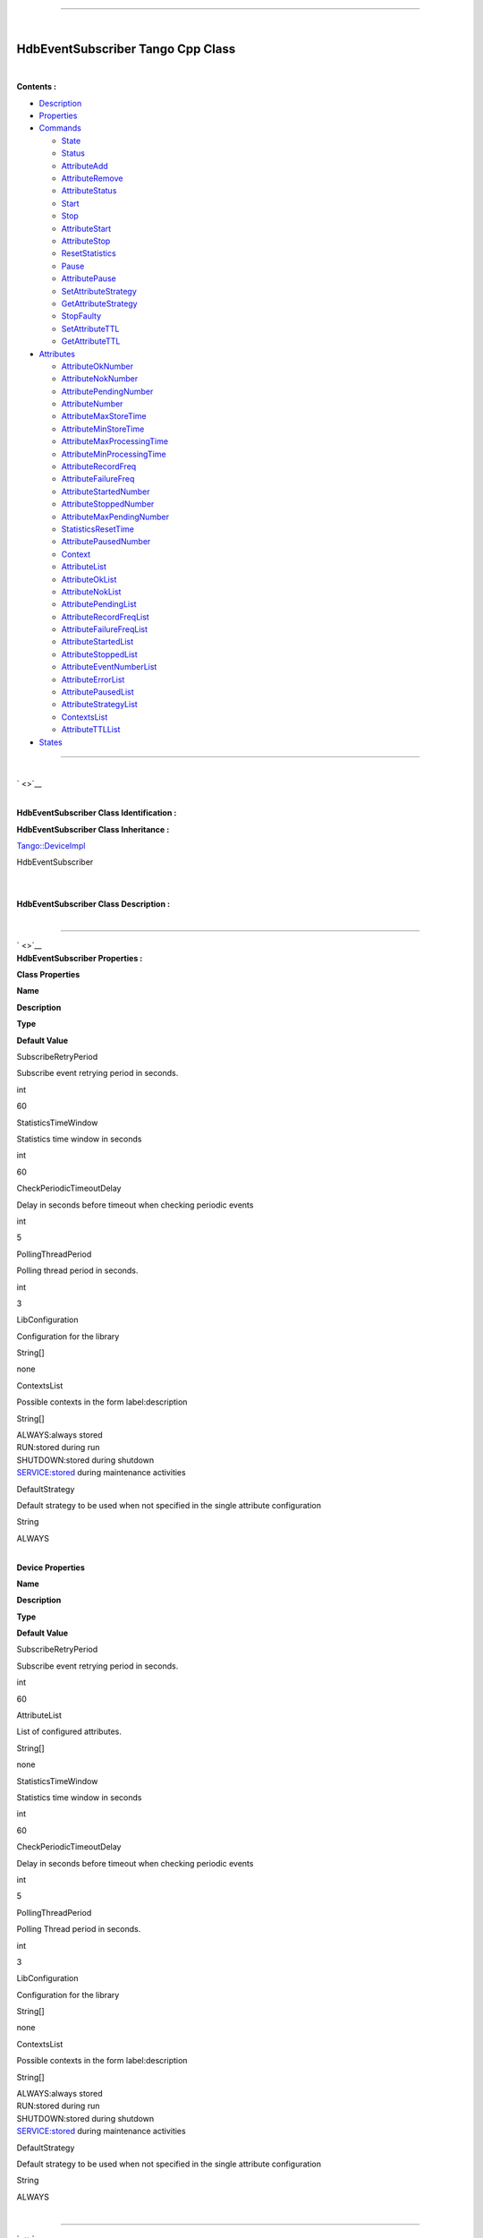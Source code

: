 --------------

| 

**HdbEventSubscriber Tango Cpp Class**
--------------------------------------

| 

**Contents :**

-  `Description <FullDocument.html#description>`__
-  `Properties <FullDocument.html#properties>`__
-  `Commands <FullDocument.html#commands>`__

   -  `State <FullDocument.html#cmdState>`__
   -  `Status <FullDocument.html#cmdStatus>`__
   -  `AttributeAdd <FullDocument.html#cmdAttributeAdd>`__
   -  `AttributeRemove <FullDocument.html#cmdAttributeRemove>`__
   -  `AttributeStatus <FullDocument.html#cmdAttributeStatus>`__
   -  `Start <FullDocument.html#cmdStart>`__
   -  `Stop <FullDocument.html#cmdStop>`__
   -  `AttributeStart <FullDocument.html#cmdAttributeStart>`__
   -  `AttributeStop <FullDocument.html#cmdAttributeStop>`__
   -  `ResetStatistics <FullDocument.html#cmdResetStatistics>`__
   -  `Pause <FullDocument.html#cmdPause>`__
   -  `AttributePause <FullDocument.html#cmdAttributePause>`__
   -  `SetAttributeStrategy <FullDocument.html#cmdSetAttributeStrategy>`__
   -  `GetAttributeStrategy <FullDocument.html#cmdGetAttributeStrategy>`__
   -  `StopFaulty <FullDocument.html#cmdStopFaulty>`__
   -  `SetAttributeTTL <FullDocument.html#cmdSetAttributeTTL>`__
   -  `GetAttributeTTL <FullDocument.html#cmdGetAttributeTTL>`__

-  `Attributes <FullDocument.html#attributes>`__

   -  `AttributeOkNumber <FullDocument.html#attrAttributeOkNumber>`__
   -  `AttributeNokNumber <FullDocument.html#attrAttributeNokNumber>`__
   -  `AttributePendingNumber <FullDocument.html#attrAttributePendingNumber>`__
   -  `AttributeNumber <FullDocument.html#attrAttributeNumber>`__
   -  `AttributeMaxStoreTime <FullDocument.html#attrAttributeMaxStoreTime>`__
   -  `AttributeMinStoreTime <FullDocument.html#attrAttributeMinStoreTime>`__
   -  `AttributeMaxProcessingTime <FullDocument.html#attrAttributeMaxProcessingTime>`__
   -  `AttributeMinProcessingTime <FullDocument.html#attrAttributeMinProcessingTime>`__
   -  `AttributeRecordFreq <FullDocument.html#attrAttributeRecordFreq>`__
   -  `AttributeFailureFreq <FullDocument.html#attrAttributeFailureFreq>`__
   -  `AttributeStartedNumber <FullDocument.html#attrAttributeStartedNumber>`__
   -  `AttributeStoppedNumber <FullDocument.html#attrAttributeStoppedNumber>`__
   -  `AttributeMaxPendingNumber <FullDocument.html#attrAttributeMaxPendingNumber>`__
   -  `StatisticsResetTime <FullDocument.html#attrStatisticsResetTime>`__
   -  `AttributePausedNumber <FullDocument.html#attrAttributePausedNumber>`__
   -  `Context <FullDocument.html#attrContext>`__
   -  `AttributeList <FullDocument.html#attrAttributeList>`__
   -  `AttributeOkList <FullDocument.html#attrAttributeOkList>`__
   -  `AttributeNokList <FullDocument.html#attrAttributeNokList>`__
   -  `AttributePendingList <FullDocument.html#attrAttributePendingList>`__
   -  `AttributeRecordFreqList <FullDocument.html#attrAttributeRecordFreqList>`__
   -  `AttributeFailureFreqList <FullDocument.html#attrAttributeFailureFreqList>`__
   -  `AttributeStartedList <FullDocument.html#attrAttributeStartedList>`__
   -  `AttributeStoppedList <FullDocument.html#attrAttributeStoppedList>`__
   -  `AttributeEventNumberList <FullDocument.html#attrAttributeEventNumberList>`__
   -  `AttributeErrorList <FullDocument.html#attrAttributeErrorList>`__
   -  `AttributePausedList <FullDocument.html#attrAttributePausedList>`__
   -  `AttributeStrategyList <FullDocument.html#attrAttributeStrategyList>`__
   -  `ContextsList <FullDocument.html#attrContextsList>`__
   -  `AttributeTTLList <FullDocument.html#attrAttributeTTLList>`__

-  `States <FullDocument.html#states>`__

--------------

| 
| ` <>`__

| 

**HdbEventSubscriber Class Identification :**

**HdbEventSubscriber Class Inheritance :**

`Tango::DeviceImpl <http://www.esrf.eu/computing/cs/tango/tango_doc/kernel_doc/cpp_doc/>`__

HdbEventSubscriber

| 

| 
| **HdbEventSubscriber Class Description :**

| 

--------------

| ` <>`__
| **HdbEventSubscriber Properties :**

**Class Properties**

**Name**

**Description**

**Type**

**Default Value**

SubscribeRetryPeriod

Subscribe event retrying period in seconds.

int

| 60

StatisticsTimeWindow

Statistics time window in seconds

int

| 60

CheckPeriodicTimeoutDelay

Delay in seconds before timeout when checking periodic events

int

| 5

PollingThreadPeriod

Polling thread period in seconds.

int

| 3

LibConfiguration

Configuration for the library

String[]

none

ContextsList

Possible contexts in the form label:description

String[]

| ALWAYS:always stored
| RUN:stored during run
| SHUTDOWN:stored during shutdown
| SERVICE:stored during maintenance activities

DefaultStrategy

Default strategy to be used when not specified in the single attribute
configuration

String

| ALWAYS

| 

**Device Properties**

**Name**

**Description**

**Type**

**Default Value**

SubscribeRetryPeriod

Subscribe event retrying period in seconds.

int

| 60

AttributeList

List of configured attributes.

String[]

none

StatisticsTimeWindow

Statistics time window in seconds

int

| 60

CheckPeriodicTimeoutDelay

Delay in seconds before timeout when checking periodic events

int

| 5

PollingThreadPeriod

Polling Thread period in seconds.

int

| 3

LibConfiguration

Configuration for the library

String[]

none

ContextsList

Possible contexts in the form label:description

String[]

| ALWAYS:always stored
| RUN:stored during run
| SHUTDOWN:stored during shutdown
| SERVICE:stored during maintenance activities

DefaultStrategy

Default strategy to be used when not specified in the single attribute
configuration

String

| ALWAYS

| 

--------------

| ` <>`__

**HdbEventSubscriber Class Commands**

**Name**

**Input type**

**Output type**

**Level**

**Description**

`State <CmdState.html>`__

DEV\_VOID

DEV\_STATE

OPERATOR

This command gets the device state (stored in its *device\_state* data
member) and returns it to the caller.

`Status <CmdStatus.html>`__

DEV\_VOID

CONST\_DEV\_STRING

OPERATOR

This command gets the device status (stored in its *device\_status* data
member) and returns it to the caller.

`AttributeAdd <CmdAttributeAdd.html>`__

DEVVAR\_STRINGARRAY

DEV\_VOID

OPERATOR

Add a new attribute to archive in HDB.

`AttributeRemove <CmdAttributeRemove.html>`__

DEV\_STRING

DEV\_VOID

OPERATOR

Remove attribute from configuration.

`AttributeStatus <CmdAttributeStatus.html>`__

DEV\_STRING

DEV\_STRING

OPERATOR

Read a attribute status.

`Start <CmdStart.html>`__

DEV\_VOID

DEV\_VOID

OPERATOR

Start archiving

`Stop <CmdStop.html>`__

DEV\_VOID

DEV\_VOID

OPERATOR

Stop archiving

`AttributeStart <CmdAttributeStart.html>`__

DEV\_STRING

DEV\_VOID

OPERATOR

Start archiving single attribute

`AttributeStop <CmdAttributeStop.html>`__

DEV\_STRING

DEV\_VOID

OPERATOR

Stop archiving single attribute

`ResetStatistics <CmdResetStatistics.html>`__

DEV\_VOID

DEV\_VOID

OPERATOR

Reset statistic counters

`Pause <CmdPause.html>`__

DEV\_VOID

DEV\_VOID

OPERATOR

Pause archiving

`AttributePause <CmdAttributePause.html>`__

DEV\_STRING

DEV\_VOID

OPERATOR

Pause archiving single attribute

`SetAttributeStrategy <CmdSetAttributeStrategy.html>`__

DEVVAR\_STRINGARRAY

DEV\_VOID

OPERATOR

Update strategy associated to an already archived attribute.

`GetAttributeStrategy <CmdGetAttributeStrategy.html>`__

DEV\_STRING

DEV\_STRING

OPERATOR

Read a attribute contexts.

`StopFaulty <CmdStopFaulty.html>`__

DEV\_VOID

DEV\_VOID

OPERATOR

Stop archiving faulty attributes

`SetAttributeTTL <CmdSetAttributeTTL.html>`__

DEVVAR\_STRINGARRAY

DEV\_VOID

OPERATOR

Update TTL associated to an already archived attribute.

`GetAttributeTTL <CmdGetAttributeTTL.html>`__

DEV\_STRING

DEV\_ULONG

OPERATOR

Read an attribute TTL.

| 

--------------

| ` <>`__
| **Command State :**

| 

**State Definition**

Input Argument

Tango::DEV\_VOID

none.

Output Argument

Tango::DEV\_STATE

State Code

DisplayLevel

OPERATOR

..

Inherited

true

..

Abstract

true

..

Polling Period

Not polled

..

--------------

--------------

--------------

Command allowed for

All states

..

| 

--------------

| ` <>`__
| **Command Status :**

| 

**Status Definition**

Input Argument

Tango::DEV\_VOID

none.

Output Argument

Tango::CONST\_DEV\_STRING

Status description

DisplayLevel

OPERATOR

..

Inherited

true

..

Abstract

true

..

Polling Period

Not polled

..

--------------

--------------

--------------

Command allowed for

All states

..

| 

--------------

| ` <>`__
| **Command AttributeAdd :**

| 

**AttributeAdd Definition**

Input Argument

Tango::DEVVAR\_STRINGARRAY

Attribute name, strategy

Output Argument

Tango::DEV\_VOID

DisplayLevel

OPERATOR

..

Inherited

false

..

Abstract

false

..

Polling Period

Not polled

..

--------------

--------------

--------------

Command allowed for

All states

..

| 

--------------

| ` <>`__
| **Command AttributeRemove :**

| 

**AttributeRemove Definition**

Input Argument

Tango::DEV\_STRING

Attribute name

Output Argument

Tango::DEV\_VOID

DisplayLevel

OPERATOR

..

Inherited

false

..

Abstract

false

..

Polling Period

Not polled

..

--------------

--------------

--------------

Command allowed for

All states

..

| 

--------------

| ` <>`__
| **Command AttributeStatus :**

| 

**AttributeStatus Definition**

Input Argument

Tango::DEV\_STRING

The attribute name

Output Argument

Tango::DEV\_STRING

The attribute status.

DisplayLevel

OPERATOR

..

Inherited

false

..

Abstract

false

..

Polling Period

Not polled

..

--------------

--------------

--------------

Command allowed for

All states

..

| 

--------------

| ` <>`__
| **Command Start :**

| 

**Start Definition**

Input Argument

Tango::DEV\_VOID

Output Argument

Tango::DEV\_VOID

DisplayLevel

OPERATOR

..

Inherited

false

..

Abstract

false

..

Polling Period

Not polled

..

--------------

--------------

--------------

Command allowed for

All states

..

| 

--------------

| ` <>`__
| **Command Stop :**

| 

**Stop Definition**

Input Argument

Tango::DEV\_VOID

Output Argument

Tango::DEV\_VOID

DisplayLevel

OPERATOR

..

Inherited

false

..

Abstract

false

..

Polling Period

Not polled

..

--------------

--------------

--------------

Command allowed for

All states

..

| 

--------------

| ` <>`__
| **Command AttributeStart :**

| 

**AttributeStart Definition**

Input Argument

Tango::DEV\_STRING

Attribute name

Output Argument

Tango::DEV\_VOID

DisplayLevel

OPERATOR

..

Inherited

false

..

Abstract

false

..

Polling Period

Not polled

..

--------------

--------------

--------------

Command allowed for

All states

..

| 

--------------

| ` <>`__
| **Command AttributeStop :**

| 

**AttributeStop Definition**

Input Argument

Tango::DEV\_STRING

Attribute name

Output Argument

Tango::DEV\_VOID

DisplayLevel

OPERATOR

..

Inherited

false

..

Abstract

false

..

Polling Period

Not polled

..

--------------

--------------

--------------

Command allowed for

All states

..

| 

--------------

| ` <>`__
| **Command ResetStatistics :**

| 

**ResetStatistics Definition**

Input Argument

Tango::DEV\_VOID

Output Argument

Tango::DEV\_VOID

DisplayLevel

OPERATOR

..

Inherited

false

..

Abstract

false

..

Polling Period

Not polled

..

--------------

--------------

--------------

Command allowed for

All states

..

| 

--------------

| ` <>`__
| **Command Pause :**

| 

**Pause Definition**

Input Argument

Tango::DEV\_VOID

Output Argument

Tango::DEV\_VOID

DisplayLevel

OPERATOR

..

Inherited

false

..

Abstract

false

..

Polling Period

Not polled

..

--------------

--------------

--------------

Command allowed for

All states

..

| 

--------------

| ` <>`__
| **Command AttributePause :**

| 

**AttributePause Definition**

Input Argument

Tango::DEV\_STRING

Attribute name

Output Argument

Tango::DEV\_VOID

DisplayLevel

OPERATOR

..

Inherited

false

..

Abstract

false

..

Polling Period

Not polled

..

--------------

--------------

--------------

Command allowed for

All states

..

| 

--------------

| ` <>`__
| **Command SetAttributeStrategy :**

| 

**SetAttributeStrategy Definition**

Input Argument

Tango::DEVVAR\_STRINGARRAY

Attribute name, strategy

Output Argument

Tango::DEV\_VOID

DisplayLevel

OPERATOR

..

Inherited

false

..

Abstract

false

..

Polling Period

Not polled

..

--------------

--------------

--------------

Command allowed for

All states

..

| 

--------------

| ` <>`__
| **Command GetAttributeStrategy :**

| 

**GetAttributeStrategy Definition**

Input Argument

Tango::DEV\_STRING

The attribute name

Output Argument

Tango::DEV\_STRING

The attribute contexts.

DisplayLevel

OPERATOR

..

Inherited

false

..

Abstract

false

..

Polling Period

Not polled

..

--------------

--------------

--------------

Command allowed for

All states

..

| 

--------------

| ` <>`__
| **Command StopFaulty :**

| 

**StopFaulty Definition**

Input Argument

Tango::DEV\_VOID

Output Argument

Tango::DEV\_VOID

DisplayLevel

OPERATOR

..

Inherited

false

..

Abstract

false

..

Polling Period

Not polled

..

--------------

--------------

--------------

Command allowed for

All states

..

| 

--------------

| ` <>`__
| **Command SetAttributeTTL :**

| 

**SetAttributeTTL Definition**

Input Argument

Tango::DEVVAR\_STRINGARRAY

Attribute name, TTL

Output Argument

Tango::DEV\_VOID

DisplayLevel

OPERATOR

..

Inherited

false

..

Abstract

false

..

Polling Period

Not polled

..

--------------

--------------

--------------

Command allowed for

All states

..

| 

--------------

| ` <>`__
| **Command GetAttributeTTL :**

| 

**GetAttributeTTL Definition**

Input Argument

Tango::DEV\_STRING

The attribute name

Output Argument

Tango::DEV\_ULONG

The attribute TTL.

DisplayLevel

OPERATOR

..

Inherited

false

..

Abstract

false

..

Polling Period

Not polled

..

--------------

--------------

--------------

Command allowed for

All states

..

| 

--------------

| ` <>`__

**HdbEventSubscriber Class Attributes**

**Name**

**Inherited**

**Abstract**

**Attr. type**

**R/W type**

**Data type**

**Level**

**Description**

`AttributeOkNumber <AttrAttributeOkNumber.html>`__

false

false

Scalar

READ

Tango::DEV\_LONG

OPERATOR

Number of archived attributes not in error

`AttributeNokNumber <AttrAttributeNokNumber.html>`__

false

false

Scalar

READ

Tango::DEV\_LONG

OPERATOR

Number of archived attributes in error

`AttributePendingNumber <AttrAttributePendingNumber.html>`__

false

false

Scalar

READ

Tango::DEV\_LONG

OPERATOR

Number of attributes waiting to be archived

`AttributeNumber <AttrAttributeNumber.html>`__

false

false

Scalar

READ

Tango::DEV\_LONG

OPERATOR

Number of configured attributes

`AttributeMaxStoreTime <AttrAttributeMaxStoreTime.html>`__

false

false

Scalar

READ

Tango::DEV\_DOUBLE

OPERATOR

Maximum storing time

`AttributeMinStoreTime <AttrAttributeMinStoreTime.html>`__

false

false

Scalar

READ

Tango::DEV\_DOUBLE

OPERATOR

Minimum storing time

`AttributeMaxProcessingTime <AttrAttributeMaxProcessingTime.html>`__

false

false

Scalar

READ

Tango::DEV\_DOUBLE

OPERATOR

Maximum processing (from event reception to storage) time

`AttributeMinProcessingTime <AttrAttributeMinProcessingTime.html>`__

false

false

Scalar

READ

Tango::DEV\_DOUBLE

OPERATOR

Minimum processing (from event reception to storage) time

`AttributeRecordFreq <AttrAttributeRecordFreq.html>`__

false

false

Scalar

READ

Tango::DEV\_DOUBLE

OPERATOR

Record frequency

`AttributeFailureFreq <AttrAttributeFailureFreq.html>`__

false

false

Scalar

READ

Tango::DEV\_DOUBLE

OPERATOR

Failure frequency

`AttributeStartedNumber <AttrAttributeStartedNumber.html>`__

false

false

Scalar

READ

Tango::DEV\_LONG

OPERATOR

Number of archived attributes started

`AttributeStoppedNumber <AttrAttributeStoppedNumber.html>`__

false

false

Scalar

READ

Tango::DEV\_LONG

OPERATOR

Number of archived attributes stopped

`AttributeMaxPendingNumber <AttrAttributeMaxPendingNumber.html>`__

false

false

Scalar

READ

Tango::DEV\_LONG

OPERATOR

Max number of attributes waiting to be archived

`StatisticsResetTime <AttrStatisticsResetTime.html>`__

false

false

Scalar

READ

Tango::DEV\_DOUBLE

OPERATOR

Seconds elapsed since the last statistics reset

`AttributePausedNumber <AttrAttributePausedNumber.html>`__

false

false

Scalar

READ

Tango::DEV\_LONG

OPERATOR

Number of archived attributes paused

`Context <AttrContext.html>`__

false

false

Scalar

READ\_WRITE

Tango::DEV\_STRING

OPERATOR

`AttributeList <AttrAttributeList.html>`__

false

false

Spectrum

READ

Tango::DEV\_STRING

OPERATOR

Returns the configured attribute list

`AttributeOkList <AttrAttributeOkList.html>`__

false

false

Spectrum

READ

Tango::DEV\_STRING

OPERATOR

Returns the attributes not on error list

`AttributeNokList <AttrAttributeNokList.html>`__

false

false

Spectrum

READ

Tango::DEV\_STRING

OPERATOR

Returns the attributes on error list

`AttributePendingList <AttrAttributePendingList.html>`__

false

false

Spectrum

READ

Tango::DEV\_STRING

OPERATOR

Returns the list attributes waiting to be archived

`AttributeRecordFreqList <AttrAttributeRecordFreqList.html>`__

false

false

Spectrum

READ

Tango::DEV\_DOUBLE

OPERATOR

Returns the list of record frequencies

`AttributeFailureFreqList <AttrAttributeFailureFreqList.html>`__

false

false

Spectrum

READ

Tango::DEV\_DOUBLE

OPERATOR

Returns the list of failure frequencies

`AttributeStartedList <AttrAttributeStartedList.html>`__

false

false

Spectrum

READ

Tango::DEV\_STRING

OPERATOR

Returns the attributes started list

`AttributeStoppedList <AttrAttributeStoppedList.html>`__

false

false

Spectrum

READ

Tango::DEV\_STRING

OPERATOR

Returns the attributes stopped list

`AttributeEventNumberList <AttrAttributeEventNumberList.html>`__

false

false

Spectrum

READ

Tango::DEV\_LONG

OPERATOR

Returns the list of numbers of events received

`AttributeErrorList <AttrAttributeErrorList.html>`__

false

false

Spectrum

READ

Tango::DEV\_STRING

OPERATOR

Returns the list of attribute errors

`AttributePausedList <AttrAttributePausedList.html>`__

false

false

Spectrum

READ

Tango::DEV\_STRING

OPERATOR

Returns the attributes stopped list

`AttributeStrategyList <AttrAttributeStrategyList.html>`__

false

false

Spectrum

READ

Tango::DEV\_STRING

OPERATOR

Returns the list of attribute strategy

`ContextsList <AttrContextsList.html>`__

false

false

Spectrum

READ

Tango::DEV\_STRING

OPERATOR

`AttributeTTLList <AttrAttributeTTLList.html>`__

false

false

Spectrum

READ

Tango::DEV\_ULONG

OPERATOR

Returns the list of attribute strategy

| 

--------------

| 
| **There is no dynamic attribute defined.**

--------------

| ` <>`__
| **Attribute AttributeOkNumber :**

| 

**Attribute Definition**

Attribute Type

Scalar

R/W Type

READ

Data Type

Tango::DEV\_LONG

Display Level

OPERATOR

Inherited

false

Abstract

false

Polling Period

Not polled

Memorized

Not set

--------------

--------------

Read allowed for

All states

**Attribute Properties**

label

unit

standard unit

display unit

format

max\_value

min\_value

max\_alarm

min\_alarm

max\_warning

min\_warning

delta\_time

delta\_val

**Attribute Event Criteria**

Periodic

Not set

Relative Change

Not set

Absolute Change

1

--------------

--------------

Archive Periodic

3600000

Archive Relative Change

Not set

Archive Absolute Change

1

--------------

--------------

Push Change event by user code

true

Criteria checked by TANGO

true

Push Archive event by user code

true

Criteria checked by TANGO

true

Push DataReady event by user code

false

| 

--------------

| ` <>`__
| **Attribute AttributeNokNumber :**

| 

**Attribute Definition**

Attribute Type

Scalar

R/W Type

READ

Data Type

Tango::DEV\_LONG

Display Level

OPERATOR

Inherited

false

Abstract

false

Polling Period

Not polled

Memorized

Not set

--------------

--------------

Read allowed for

All states

**Attribute Properties**

label

unit

standard unit

display unit

format

max\_value

min\_value

max\_alarm

1

min\_alarm

max\_warning

min\_warning

delta\_time

delta\_val

**Attribute Event Criteria**

Periodic

Not set

Relative Change

Not set

Absolute Change

1

--------------

--------------

Archive Periodic

3600000

Archive Relative Change

Not set

Archive Absolute Change

1

--------------

--------------

Push Change event by user code

true

Criteria checked by TANGO

true

Push Archive event by user code

true

Criteria checked by TANGO

true

Push DataReady event by user code

false

| 

--------------

| ` <>`__
| **Attribute AttributePendingNumber :**

| 

**Attribute Definition**

Attribute Type

Scalar

R/W Type

READ

Data Type

Tango::DEV\_LONG

Display Level

OPERATOR

Inherited

false

Abstract

false

Polling Period

Not polled

Memorized

Not set

--------------

--------------

Read allowed for

All states

**Attribute Properties**

label

unit

standard unit

display unit

format

max\_value

min\_value

max\_alarm

min\_alarm

max\_warning

min\_warning

delta\_time

delta\_val

**Attribute Event Criteria**

Periodic

Not set

Relative Change

Not set

Absolute Change

2

--------------

--------------

Archive Periodic

3600000

Archive Relative Change

Not set

Archive Absolute Change

2

--------------

--------------

Push Change event by user code

true

Criteria checked by TANGO

true

Push Archive event by user code

true

Criteria checked by TANGO

true

Push DataReady event by user code

false

| 

--------------

| ` <>`__
| **Attribute AttributeNumber :**

| 

**Attribute Definition**

Attribute Type

Scalar

R/W Type

READ

Data Type

Tango::DEV\_LONG

Display Level

OPERATOR

Inherited

false

Abstract

false

Polling Period

Not polled

Memorized

Not set

--------------

--------------

Read allowed for

All states

**Attribute Properties**

label

unit

standard unit

display unit

format

max\_value

min\_value

max\_alarm

min\_alarm

max\_warning

min\_warning

delta\_time

delta\_val

**Attribute Event Criteria**

Periodic

Not set

Relative Change

Not set

Absolute Change

1

--------------

--------------

Archive Periodic

3600000

Archive Relative Change

Not set

Archive Absolute Change

1

--------------

--------------

Push Change event by user code

true

Criteria checked by TANGO

true

Push Archive event by user code

true

Criteria checked by TANGO

true

Push DataReady event by user code

false

| 

--------------

| ` <>`__
| **Attribute AttributeMaxStoreTime :**

| 

**Attribute Definition**

Attribute Type

Scalar

R/W Type

READ

Data Type

Tango::DEV\_DOUBLE

Display Level

OPERATOR

Inherited

false

Abstract

false

Polling Period

Not polled

Memorized

Not set

--------------

--------------

Read allowed for

All states

**Attribute Properties**

label

unit

s

standard unit

1

display unit

s

format

max\_value

min\_value

max\_alarm

min\_alarm

max\_warning

min\_warning

delta\_time

delta\_val

**Attribute Event Criteria**

Periodic

Not set

Relative Change

Not set

Absolute Change

0.001

--------------

--------------

Archive Periodic

3600000

Archive Relative Change

Not set

Archive Absolute Change

0.001

--------------

--------------

Push Change event by user code

true

Criteria checked by TANGO

true

Push Archive event by user code

true

Criteria checked by TANGO

true

Push DataReady event by user code

false

| 

--------------

| ` <>`__
| **Attribute AttributeMinStoreTime :**

| 

**Attribute Definition**

Attribute Type

Scalar

R/W Type

READ

Data Type

Tango::DEV\_DOUBLE

Display Level

OPERATOR

Inherited

false

Abstract

false

Polling Period

Not polled

Memorized

Not set

--------------

--------------

Read allowed for

All states

**Attribute Properties**

label

unit

s

standard unit

1

display unit

s

format

max\_value

min\_value

max\_alarm

min\_alarm

max\_warning

min\_warning

delta\_time

delta\_val

**Attribute Event Criteria**

Periodic

Not set

Relative Change

Not set

Absolute Change

0.00001

--------------

--------------

Archive Periodic

3600000

Archive Relative Change

Not set

Archive Absolute Change

0.00001

--------------

--------------

Push Change event by user code

true

Criteria checked by TANGO

true

Push Archive event by user code

true

Criteria checked by TANGO

true

Push DataReady event by user code

false

| 

--------------

| ` <>`__
| **Attribute AttributeMaxProcessingTime :**

| 

**Attribute Definition**

Attribute Type

Scalar

R/W Type

READ

Data Type

Tango::DEV\_DOUBLE

Display Level

OPERATOR

Inherited

false

Abstract

false

Polling Period

Not polled

Memorized

Not set

--------------

--------------

Read allowed for

All states

**Attribute Properties**

label

unit

s

standard unit

1

display unit

s

format

max\_value

min\_value

max\_alarm

min\_alarm

max\_warning

min\_warning

delta\_time

delta\_val

**Attribute Event Criteria**

Periodic

Not set

Relative Change

Not set

Absolute Change

0.001

--------------

--------------

Archive Periodic

3600000

Archive Relative Change

Not set

Archive Absolute Change

0.001

--------------

--------------

Push Change event by user code

true

Criteria checked by TANGO

true

Push Archive event by user code

true

Criteria checked by TANGO

true

Push DataReady event by user code

false

| 

--------------

| ` <>`__
| **Attribute AttributeMinProcessingTime :**

| 

**Attribute Definition**

Attribute Type

Scalar

R/W Type

READ

Data Type

Tango::DEV\_DOUBLE

Display Level

OPERATOR

Inherited

false

Abstract

false

Polling Period

Not polled

Memorized

Not set

--------------

--------------

Read allowed for

All states

**Attribute Properties**

label

unit

s

standard unit

1

display unit

s

format

max\_value

min\_value

max\_alarm

min\_alarm

max\_warning

min\_warning

delta\_time

delta\_val

**Attribute Event Criteria**

Periodic

Not set

Relative Change

Not set

Absolute Change

0.00001

--------------

--------------

Archive Periodic

3600000

Archive Relative Change

Not set

Archive Absolute Change

0.00001

--------------

--------------

Push Change event by user code

true

Criteria checked by TANGO

true

Push Archive event by user code

true

Criteria checked by TANGO

true

Push DataReady event by user code

false

| 

--------------

| ` <>`__
| **Attribute AttributeRecordFreq :**

| 

**Attribute Definition**

Attribute Type

Scalar

R/W Type

READ

Data Type

Tango::DEV\_DOUBLE

Display Level

OPERATOR

Inherited

false

Abstract

false

Polling Period

Not polled

Memorized

Not set

--------------

--------------

Read allowed for

All states

**Attribute Properties**

label

unit

ev/period

standard unit

1

display unit

ev/period

format

max\_value

min\_value

max\_alarm

min\_alarm

max\_warning

min\_warning

delta\_time

delta\_val

**Attribute Event Criteria**

Periodic

Not set

Relative Change

Not set

Absolute Change

1

--------------

--------------

Archive Periodic

3600000

Archive Relative Change

Not set

Archive Absolute Change

1

--------------

--------------

Push Change event by user code

true

Criteria checked by TANGO

true

Push Archive event by user code

true

Criteria checked by TANGO

true

Push DataReady event by user code

false

| 

--------------

| ` <>`__
| **Attribute AttributeFailureFreq :**

| 

**Attribute Definition**

Attribute Type

Scalar

R/W Type

READ

Data Type

Tango::DEV\_DOUBLE

Display Level

OPERATOR

Inherited

false

Abstract

false

Polling Period

Not polled

Memorized

Not set

--------------

--------------

Read allowed for

All states

**Attribute Properties**

label

unit

ev/period

standard unit

1

display unit

ev/period

format

max\_value

min\_value

max\_alarm

min\_alarm

max\_warning

min\_warning

delta\_time

delta\_val

**Attribute Event Criteria**

Periodic

Not set

Relative Change

Not set

Absolute Change

1

--------------

--------------

Archive Periodic

3600000

Archive Relative Change

Not set

Archive Absolute Change

1

--------------

--------------

Push Change event by user code

true

Criteria checked by TANGO

true

Push Archive event by user code

true

Criteria checked by TANGO

true

Push DataReady event by user code

false

| 

--------------

| ` <>`__
| **Attribute AttributeStartedNumber :**

| 

**Attribute Definition**

Attribute Type

Scalar

R/W Type

READ

Data Type

Tango::DEV\_LONG

Display Level

OPERATOR

Inherited

false

Abstract

false

Polling Period

Not polled

Memorized

Not set

--------------

--------------

Read allowed for

All states

**Attribute Properties**

label

unit

standard unit

display unit

format

max\_value

min\_value

max\_alarm

min\_alarm

max\_warning

min\_warning

delta\_time

delta\_val

**Attribute Event Criteria**

Periodic

Not set

Relative Change

Not set

Absolute Change

1

--------------

--------------

Archive Periodic

3600000

Archive Relative Change

Not set

Archive Absolute Change

1

--------------

--------------

Push Change event by user code

true

Criteria checked by TANGO

true

Push Archive event by user code

true

Criteria checked by TANGO

true

Push DataReady event by user code

false

| 

--------------

| ` <>`__
| **Attribute AttributeStoppedNumber :**

| 

**Attribute Definition**

Attribute Type

Scalar

R/W Type

READ

Data Type

Tango::DEV\_LONG

Display Level

OPERATOR

Inherited

false

Abstract

false

Polling Period

Not polled

Memorized

Not set

--------------

--------------

Read allowed for

All states

**Attribute Properties**

label

unit

standard unit

display unit

format

max\_value

min\_value

max\_alarm

min\_alarm

max\_warning

min\_warning

delta\_time

delta\_val

**Attribute Event Criteria**

Periodic

Not set

Relative Change

Not set

Absolute Change

1

--------------

--------------

Archive Periodic

3600000

Archive Relative Change

Not set

Archive Absolute Change

1

--------------

--------------

Push Change event by user code

true

Criteria checked by TANGO

true

Push Archive event by user code

true

Criteria checked by TANGO

true

Push DataReady event by user code

false

| 

--------------

| ` <>`__
| **Attribute AttributeMaxPendingNumber :**

| 

**Attribute Definition**

Attribute Type

Scalar

R/W Type

READ

Data Type

Tango::DEV\_LONG

Display Level

OPERATOR

Inherited

false

Abstract

false

Polling Period

Not polled

Memorized

Not set

--------------

--------------

Read allowed for

All states

**Attribute Properties**

label

unit

standard unit

display unit

format

max\_value

min\_value

max\_alarm

min\_alarm

max\_warning

min\_warning

delta\_time

delta\_val

**Attribute Event Criteria**

Periodic

Not set

Relative Change

Not set

Absolute Change

1

--------------

--------------

Archive Periodic

3600000

Archive Relative Change

Not set

Archive Absolute Change

1

--------------

--------------

Push Change event by user code

true

Criteria checked by TANGO

true

Push Archive event by user code

true

Criteria checked by TANGO

true

Push DataReady event by user code

false

| 

--------------

| ` <>`__
| **Attribute StatisticsResetTime :**

| 

**Attribute Definition**

Attribute Type

Scalar

R/W Type

READ

Data Type

Tango::DEV\_DOUBLE

Display Level

OPERATOR

Inherited

false

Abstract

false

Polling Period

Not polled

Memorized

Not set

--------------

--------------

Read allowed for

All states

**Attribute Properties**

label

unit

s

standard unit

1

display unit

s

format

max\_value

min\_value

max\_alarm

min\_alarm

max\_warning

min\_warning

delta\_time

delta\_val

**Attribute Event Criteria**

Periodic

Not set

Relative Change

Not set

Absolute Change

Not set

--------------

--------------

Archive Periodic

Not set

Archive Relative Change

Not set

Archive Absolute Change

Not set

--------------

--------------

Push Change event by user code

false

Push Archive event by user code

false

Push DataReady event by user code

false

| 

--------------

| ` <>`__
| **Attribute AttributePausedNumber :**

| 

**Attribute Definition**

Attribute Type

Scalar

R/W Type

READ

Data Type

Tango::DEV\_LONG

Display Level

OPERATOR

Inherited

false

Abstract

false

Polling Period

Not polled

Memorized

Not set

--------------

--------------

Read allowed for

All states

**Attribute Properties**

label

unit

standard unit

display unit

format

max\_value

min\_value

max\_alarm

min\_alarm

max\_warning

min\_warning

delta\_time

delta\_val

**Attribute Event Criteria**

Periodic

Not set

Relative Change

Not set

Absolute Change

1

--------------

--------------

Archive Periodic

3600000

Archive Relative Change

Not set

Archive Absolute Change

1

--------------

--------------

Push Change event by user code

true

Criteria checked by TANGO

true

Push Archive event by user code

true

Criteria checked by TANGO

true

Push DataReady event by user code

false

| 

--------------

| ` <>`__
| **Attribute Context :**

| 

**Attribute Definition**

Attribute Type

Scalar

R/W Type

READ\_WRITE

Data Type

Tango::DEV\_STRING

Display Level

OPERATOR

Inherited

false

Abstract

false

Polling Period

Not polled

Memorized

true

Write hardware at init.

true

--------------

--------------

Read allowed for

All states

Write allowed for

All states

**Attribute Properties**

label

unit

standard unit

display unit

format

max\_value

min\_value

max\_alarm

min\_alarm

max\_warning

min\_warning

delta\_time

delta\_val

**Attribute Event Criteria**

Periodic

Not set

Relative Change

Not set

Absolute Change

Not set

--------------

--------------

Archive Periodic

Not set

Archive Relative Change

Not set

Archive Absolute Change

Not set

--------------

--------------

Push Change event by user code

true

Criteria checked by TANGO

true

Push Archive event by user code

true

Criteria checked by TANGO

true

Push DataReady event by user code

false

| 

--------------

| ` <>`__
| **Attribute AttributeList :**

| 

**Attribute Definition**

Attribute Type

Spectrum ( 10000 )

R/W Type

READ

Data Type

Tango::DEV\_STRING

Display Level

OPERATOR

Inherited

false

Abstract

false

Polling Period

Not polled

Memorized

Not set

--------------

--------------

Read allowed for

All states

**Attribute Properties**

label

unit

standard unit

display unit

format

max\_value

min\_value

max\_alarm

min\_alarm

max\_warning

min\_warning

delta\_time

delta\_val

**Attribute Event Criteria**

Periodic

Not set

Relative Change

Not set

Absolute Change

Not set

--------------

--------------

Archive Periodic

3600000

Archive Relative Change

Not set

Archive Absolute Change

Not set

--------------

--------------

Push Change event by user code

true

Criteria checked by TANGO

true

Push Archive event by user code

true

Criteria checked by TANGO

true

Push DataReady event by user code

false

| 

--------------

| ` <>`__
| **Attribute AttributeOkList :**

| 

**Attribute Definition**

Attribute Type

Spectrum ( 10000 )

R/W Type

READ

Data Type

Tango::DEV\_STRING

Display Level

OPERATOR

Inherited

false

Abstract

false

Polling Period

Not polled

Memorized

Not set

--------------

--------------

Read allowed for

All states

**Attribute Properties**

label

unit

standard unit

display unit

format

max\_value

min\_value

max\_alarm

min\_alarm

max\_warning

min\_warning

delta\_time

delta\_val

**Attribute Event Criteria**

Periodic

Not set

Relative Change

Not set

Absolute Change

Not set

--------------

--------------

Archive Periodic

3600000

Archive Relative Change

Not set

Archive Absolute Change

Not set

--------------

--------------

Push Change event by user code

true

Criteria checked by TANGO

true

Push Archive event by user code

true

Criteria checked by TANGO

true

Push DataReady event by user code

false

| 

--------------

| ` <>`__
| **Attribute AttributeNokList :**

| 

**Attribute Definition**

Attribute Type

Spectrum ( 10000 )

R/W Type

READ

Data Type

Tango::DEV\_STRING

Display Level

OPERATOR

Inherited

false

Abstract

false

Polling Period

Not polled

Memorized

Not set

--------------

--------------

Read allowed for

All states

**Attribute Properties**

label

unit

standard unit

display unit

format

max\_value

min\_value

max\_alarm

min\_alarm

max\_warning

min\_warning

delta\_time

delta\_val

**Attribute Event Criteria**

Periodic

Not set

Relative Change

Not set

Absolute Change

Not set

--------------

--------------

Archive Periodic

3600000

Archive Relative Change

Not set

Archive Absolute Change

Not set

--------------

--------------

Push Change event by user code

true

Criteria checked by TANGO

true

Push Archive event by user code

true

Criteria checked by TANGO

true

Push DataReady event by user code

false

| 

--------------

| ` <>`__
| **Attribute AttributePendingList :**

| 

**Attribute Definition**

Attribute Type

Spectrum ( 10000 )

R/W Type

READ

Data Type

Tango::DEV\_STRING

Display Level

OPERATOR

Inherited

false

Abstract

false

Polling Period

Not polled

Memorized

Not set

--------------

--------------

Read allowed for

All states

**Attribute Properties**

label

unit

standard unit

display unit

format

max\_value

min\_value

max\_alarm

min\_alarm

max\_warning

min\_warning

delta\_time

delta\_val

**Attribute Event Criteria**

Periodic

Not set

Relative Change

Not set

Absolute Change

Not set

--------------

--------------

Archive Periodic

3600000

Archive Relative Change

Not set

Archive Absolute Change

Not set

--------------

--------------

Push Change event by user code

true

Criteria checked by TANGO

true

Push Archive event by user code

true

Criteria checked by TANGO

true

Push DataReady event by user code

false

| 

--------------

| ` <>`__
| **Attribute AttributeRecordFreqList :**

| 

**Attribute Definition**

Attribute Type

Spectrum ( 10000 )

R/W Type

READ

Data Type

Tango::DEV\_DOUBLE

Display Level

OPERATOR

Inherited

false

Abstract

false

Polling Period

Not polled

Memorized

Not set

--------------

--------------

Read allowed for

All states

**Attribute Properties**

label

unit

standard unit

display unit

format

max\_value

min\_value

max\_alarm

min\_alarm

max\_warning

min\_warning

delta\_time

delta\_val

**Attribute Event Criteria**

Periodic

Not set

Relative Change

Not set

Absolute Change

1

--------------

--------------

Archive Periodic

3600000

Archive Relative Change

Not set

Archive Absolute Change

1

--------------

--------------

Push Change event by user code

true

Criteria checked by TANGO

true

Push Archive event by user code

true

Criteria checked by TANGO

true

Push DataReady event by user code

false

| 

--------------

| ` <>`__
| **Attribute AttributeFailureFreqList :**

| 

**Attribute Definition**

Attribute Type

Spectrum ( 10000 )

R/W Type

READ

Data Type

Tango::DEV\_DOUBLE

Display Level

OPERATOR

Inherited

false

Abstract

false

Polling Period

Not polled

Memorized

Not set

--------------

--------------

Read allowed for

All states

**Attribute Properties**

label

unit

standard unit

display unit

format

max\_value

min\_value

max\_alarm

min\_alarm

max\_warning

min\_warning

delta\_time

delta\_val

**Attribute Event Criteria**

Periodic

Not set

Relative Change

Not set

Absolute Change

1

--------------

--------------

Archive Periodic

3600000

Archive Relative Change

Not set

Archive Absolute Change

1

--------------

--------------

Push Change event by user code

true

Criteria checked by TANGO

true

Push Archive event by user code

true

Criteria checked by TANGO

true

Push DataReady event by user code

false

| 

--------------

| ` <>`__
| **Attribute AttributeStartedList :**

| 

**Attribute Definition**

Attribute Type

Spectrum ( 10000 )

R/W Type

READ

Data Type

Tango::DEV\_STRING

Display Level

OPERATOR

Inherited

false

Abstract

false

Polling Period

Not polled

Memorized

Not set

--------------

--------------

Read allowed for

All states

**Attribute Properties**

label

unit

standard unit

display unit

format

max\_value

min\_value

max\_alarm

min\_alarm

max\_warning

min\_warning

delta\_time

delta\_val

**Attribute Event Criteria**

Periodic

Not set

Relative Change

Not set

Absolute Change

Not set

--------------

--------------

Archive Periodic

3600000

Archive Relative Change

Not set

Archive Absolute Change

Not set

--------------

--------------

Push Change event by user code

true

Criteria checked by TANGO

true

Push Archive event by user code

true

Criteria checked by TANGO

true

Push DataReady event by user code

false

| 

--------------

| ` <>`__
| **Attribute AttributeStoppedList :**

| 

**Attribute Definition**

Attribute Type

Spectrum ( 10000 )

R/W Type

READ

Data Type

Tango::DEV\_STRING

Display Level

OPERATOR

Inherited

false

Abstract

false

Polling Period

Not polled

Memorized

Not set

--------------

--------------

Read allowed for

All states

**Attribute Properties**

label

unit

standard unit

display unit

format

max\_value

min\_value

max\_alarm

min\_alarm

max\_warning

min\_warning

delta\_time

delta\_val

**Attribute Event Criteria**

Periodic

Not set

Relative Change

Not set

Absolute Change

Not set

--------------

--------------

Archive Periodic

3600000

Archive Relative Change

Not set

Archive Absolute Change

Not set

--------------

--------------

Push Change event by user code

true

Criteria checked by TANGO

true

Push Archive event by user code

true

Criteria checked by TANGO

true

Push DataReady event by user code

false

| 

--------------

| ` <>`__
| **Attribute AttributeEventNumberList :**

| 

**Attribute Definition**

Attribute Type

Spectrum ( 10000 )

R/W Type

READ

Data Type

Tango::DEV\_LONG

Display Level

OPERATOR

Inherited

false

Abstract

false

Polling Period

Not polled

Memorized

Not set

--------------

--------------

Read allowed for

All states

**Attribute Properties**

label

unit

standard unit

display unit

format

max\_value

min\_value

max\_alarm

min\_alarm

max\_warning

min\_warning

delta\_time

delta\_val

**Attribute Event Criteria**

Periodic

Not set

Relative Change

Not set

Absolute Change

1

--------------

--------------

Archive Periodic

3600000

Archive Relative Change

Not set

Archive Absolute Change

1

--------------

--------------

Push Change event by user code

true

Criteria checked by TANGO

true

Push Archive event by user code

true

Criteria checked by TANGO

true

Push DataReady event by user code

false

| 

--------------

| ` <>`__
| **Attribute AttributeErrorList :**

| 

**Attribute Definition**

Attribute Type

Spectrum ( 10000 )

R/W Type

READ

Data Type

Tango::DEV\_STRING

Display Level

OPERATOR

Inherited

false

Abstract

false

Polling Period

Not polled

Memorized

Not set

--------------

--------------

Read allowed for

All states

**Attribute Properties**

label

unit

standard unit

display unit

format

max\_value

min\_value

max\_alarm

min\_alarm

max\_warning

min\_warning

delta\_time

delta\_val

**Attribute Event Criteria**

Periodic

Not set

Relative Change

Not set

Absolute Change

Not set

--------------

--------------

Archive Periodic

3600000

Archive Relative Change

Not set

Archive Absolute Change

Not set

--------------

--------------

Push Change event by user code

true

Criteria checked by TANGO

true

Push Archive event by user code

true

Criteria checked by TANGO

true

Push DataReady event by user code

false

| 

--------------

| ` <>`__
| **Attribute AttributePausedList :**

| 

**Attribute Definition**

Attribute Type

Spectrum ( 10000 )

R/W Type

READ

Data Type

Tango::DEV\_STRING

Display Level

OPERATOR

Inherited

false

Abstract

false

Polling Period

Not polled

Memorized

Not set

--------------

--------------

Read allowed for

All states

**Attribute Properties**

label

unit

standard unit

display unit

format

max\_value

min\_value

max\_alarm

min\_alarm

max\_warning

min\_warning

delta\_time

delta\_val

**Attribute Event Criteria**

Periodic

Not set

Relative Change

Not set

Absolute Change

Not set

--------------

--------------

Archive Periodic

3600000

Archive Relative Change

Not set

Archive Absolute Change

Not set

--------------

--------------

Push Change event by user code

true

Criteria checked by TANGO

true

Push Archive event by user code

true

Criteria checked by TANGO

true

Push DataReady event by user code

false

| 

--------------

| ` <>`__
| **Attribute AttributeStrategyList :**

| 

**Attribute Definition**

Attribute Type

Spectrum ( 10000 )

R/W Type

READ

Data Type

Tango::DEV\_STRING

Display Level

OPERATOR

Inherited

false

Abstract

false

Polling Period

Not polled

Memorized

Not set

--------------

--------------

Read allowed for

All states

**Attribute Properties**

label

unit

standard unit

display unit

format

max\_value

min\_value

max\_alarm

min\_alarm

max\_warning

min\_warning

delta\_time

delta\_val

**Attribute Event Criteria**

Periodic

Not set

Relative Change

Not set

Absolute Change

Not set

--------------

--------------

Archive Periodic

3600000

Archive Relative Change

Not set

Archive Absolute Change

Not set

--------------

--------------

Push Change event by user code

true

Criteria checked by TANGO

true

Push Archive event by user code

true

Criteria checked by TANGO

true

Push DataReady event by user code

false

| 

--------------

| ` <>`__
| **Attribute ContextsList :**

| 

**Attribute Definition**

Attribute Type

Spectrum ( 1000 )

R/W Type

READ

Data Type

Tango::DEV\_STRING

Display Level

OPERATOR

Inherited

false

Abstract

false

Polling Period

Not polled

Memorized

Not set

--------------

--------------

Read allowed for

All states

**Attribute Properties**

label

unit

standard unit

display unit

format

max\_value

min\_value

max\_alarm

min\_alarm

max\_warning

min\_warning

delta\_time

delta\_val

**Attribute Event Criteria**

Periodic

Not set

Relative Change

Not set

Absolute Change

Not set

--------------

--------------

Archive Periodic

Not set

Archive Relative Change

Not set

Archive Absolute Change

Not set

--------------

--------------

Push Change event by user code

false

Push Archive event by user code

false

Push DataReady event by user code

false

| 

--------------

| ` <>`__
| **Attribute AttributeTTLList :**

| 

**Attribute Definition**

Attribute Type

Spectrum ( 10000 )

R/W Type

READ

Data Type

Tango::DEV\_ULONG

Display Level

OPERATOR

Inherited

false

Abstract

false

Polling Period

Not polled

Memorized

Not set

--------------

--------------

Read allowed for

All states

**Attribute Properties**

label

unit

standard unit

display unit

format

max\_value

min\_value

max\_alarm

min\_alarm

max\_warning

min\_warning

delta\_time

delta\_val

**Attribute Event Criteria**

Periodic

Not set

Relative Change

Not set

Absolute Change

Not set

--------------

--------------

Archive Periodic

3600000

Archive Relative Change

Not set

Archive Absolute Change

Not set

--------------

--------------

Push Change event by user code

true

Criteria checked by TANGO

true

Push Archive event by user code

true

Criteria checked by TANGO

true

Push DataReady event by user code

false

| 

--------------

| 

--------------

| ` <>`__

**HdbEventSubscriber Class States**

**Name**

**Description**

ON

Archiving running and everything is OK.

ALARM

One or more attributes faulty or FIFO size above threshold

OFF

Archiving stopped

FAULT

All attributes faulty
